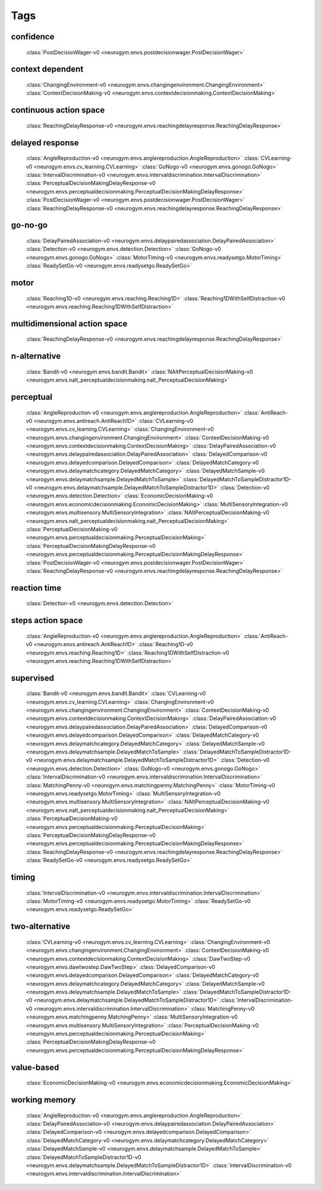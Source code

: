 Tags
===================================

.. _tag-confidence:

confidence
--------------------------------
    :class:`PostDecisionWager-v0 <neurogym.envs.postdecisionwager.PostDecisionWager>`

.. _tag-context dependent:

context dependent
--------------------------------
    :class:`ChangingEnvironment-v0 <neurogym.envs.changingenvironment.ChangingEnvironment>`
    :class:`ContextDecisionMaking-v0 <neurogym.envs.contextdecisionmaking.ContextDecisionMaking>`

.. _tag-continuous action space:

continuous action space
--------------------------------
    :class:`ReachingDelayResponse-v0 <neurogym.envs.reachingdelayresponse.ReachingDelayResponse>`

.. _tag-delayed response:

delayed response
--------------------------------
    :class:`AngleReproduction-v0 <neurogym.envs.anglereproduction.AngleReproduction>`
    :class:`CVLearning-v0 <neurogym.envs.cv_learning.CVLearning>`
    :class:`GoNogo-v0 <neurogym.envs.gonogo.GoNogo>`
    :class:`IntervalDiscrimination-v0 <neurogym.envs.intervaldiscrimination.IntervalDiscrimination>`
    :class:`PerceptualDecisionMakingDelayResponse-v0 <neurogym.envs.perceptualdecisionmaking.PerceptualDecisionMakingDelayResponse>`
    :class:`PostDecisionWager-v0 <neurogym.envs.postdecisionwager.PostDecisionWager>`
    :class:`ReachingDelayResponse-v0 <neurogym.envs.reachingdelayresponse.ReachingDelayResponse>`

.. _tag-go-no-go:

go-no-go
--------------------------------
    :class:`DelayPairedAssociation-v0 <neurogym.envs.delaypairedassociation.DelayPairedAssociation>`
    :class:`Detection-v0 <neurogym.envs.detection.Detection>`
    :class:`GoNogo-v0 <neurogym.envs.gonogo.GoNogo>`
    :class:`MotorTiming-v0 <neurogym.envs.readysetgo.MotorTiming>`
    :class:`ReadySetGo-v0 <neurogym.envs.readysetgo.ReadySetGo>`

.. _tag-motor:

motor
--------------------------------
    :class:`Reaching1D-v0 <neurogym.envs.reaching.Reaching1D>`
    :class:`Reaching1DWithSelfDistraction-v0 <neurogym.envs.reaching.Reaching1DWithSelfDistraction>`

.. _tag-multidimensional action space:

multidimensional action space
--------------------------------
    :class:`ReachingDelayResponse-v0 <neurogym.envs.reachingdelayresponse.ReachingDelayResponse>`

.. _tag-n-alternative:

n-alternative
--------------------------------
    :class:`Bandit-v0 <neurogym.envs.bandit.Bandit>`
    :class:`NAltPerceptualDecisionMaking-v0 <neurogym.envs.nalt_perceptualdecisionmaking.nalt_PerceptualDecisionMaking>`

.. _tag-perceptual:

perceptual
--------------------------------
    :class:`AngleReproduction-v0 <neurogym.envs.anglereproduction.AngleReproduction>`
    :class:`AntiReach-v0 <neurogym.envs.antireach.AntiReach1D>`
    :class:`CVLearning-v0 <neurogym.envs.cv_learning.CVLearning>`
    :class:`ChangingEnvironment-v0 <neurogym.envs.changingenvironment.ChangingEnvironment>`
    :class:`ContextDecisionMaking-v0 <neurogym.envs.contextdecisionmaking.ContextDecisionMaking>`
    :class:`DelayPairedAssociation-v0 <neurogym.envs.delaypairedassociation.DelayPairedAssociation>`
    :class:`DelayedComparison-v0 <neurogym.envs.delayedcomparison.DelayedComparison>`
    :class:`DelayedMatchCategory-v0 <neurogym.envs.delaymatchcategory.DelayedMatchCategory>`
    :class:`DelayedMatchSample-v0 <neurogym.envs.delaymatchsample.DelayedMatchToSample>`
    :class:`DelayedMatchToSampleDistractor1D-v0 <neurogym.envs.delaymatchsample.DelayedMatchToSampleDistractor1D>`
    :class:`Detection-v0 <neurogym.envs.detection.Detection>`
    :class:`EconomicDecisionMaking-v0 <neurogym.envs.economicdecisionmaking.EconomicDecisionMaking>`
    :class:`MultiSensoryIntegration-v0 <neurogym.envs.multisensory.MultiSensoryIntegration>`
    :class:`NAltPerceptualDecisionMaking-v0 <neurogym.envs.nalt_perceptualdecisionmaking.nalt_PerceptualDecisionMaking>`
    :class:`PerceptualDecisionMaking-v0 <neurogym.envs.perceptualdecisionmaking.PerceptualDecisionMaking>`
    :class:`PerceptualDecisionMakingDelayResponse-v0 <neurogym.envs.perceptualdecisionmaking.PerceptualDecisionMakingDelayResponse>`
    :class:`PostDecisionWager-v0 <neurogym.envs.postdecisionwager.PostDecisionWager>`
    :class:`ReachingDelayResponse-v0 <neurogym.envs.reachingdelayresponse.ReachingDelayResponse>`

.. _tag-reaction time:

reaction time
--------------------------------
    :class:`Detection-v0 <neurogym.envs.detection.Detection>`

.. _tag-steps action space:

steps action space
--------------------------------
    :class:`AngleReproduction-v0 <neurogym.envs.anglereproduction.AngleReproduction>`
    :class:`AntiReach-v0 <neurogym.envs.antireach.AntiReach1D>`
    :class:`Reaching1D-v0 <neurogym.envs.reaching.Reaching1D>`
    :class:`Reaching1DWithSelfDistraction-v0 <neurogym.envs.reaching.Reaching1DWithSelfDistraction>`

.. _tag-supervised:

supervised
--------------------------------
    :class:`Bandit-v0 <neurogym.envs.bandit.Bandit>`
    :class:`CVLearning-v0 <neurogym.envs.cv_learning.CVLearning>`
    :class:`ChangingEnvironment-v0 <neurogym.envs.changingenvironment.ChangingEnvironment>`
    :class:`ContextDecisionMaking-v0 <neurogym.envs.contextdecisionmaking.ContextDecisionMaking>`
    :class:`DelayPairedAssociation-v0 <neurogym.envs.delaypairedassociation.DelayPairedAssociation>`
    :class:`DelayedComparison-v0 <neurogym.envs.delayedcomparison.DelayedComparison>`
    :class:`DelayedMatchCategory-v0 <neurogym.envs.delaymatchcategory.DelayedMatchCategory>`
    :class:`DelayedMatchSample-v0 <neurogym.envs.delaymatchsample.DelayedMatchToSample>`
    :class:`DelayedMatchToSampleDistractor1D-v0 <neurogym.envs.delaymatchsample.DelayedMatchToSampleDistractor1D>`
    :class:`Detection-v0 <neurogym.envs.detection.Detection>`
    :class:`GoNogo-v0 <neurogym.envs.gonogo.GoNogo>`
    :class:`IntervalDiscrimination-v0 <neurogym.envs.intervaldiscrimination.IntervalDiscrimination>`
    :class:`MatchingPenny-v0 <neurogym.envs.matchingpenny.MatchingPenny>`
    :class:`MotorTiming-v0 <neurogym.envs.readysetgo.MotorTiming>`
    :class:`MultiSensoryIntegration-v0 <neurogym.envs.multisensory.MultiSensoryIntegration>`
    :class:`NAltPerceptualDecisionMaking-v0 <neurogym.envs.nalt_perceptualdecisionmaking.nalt_PerceptualDecisionMaking>`
    :class:`PerceptualDecisionMaking-v0 <neurogym.envs.perceptualdecisionmaking.PerceptualDecisionMaking>`
    :class:`PerceptualDecisionMakingDelayResponse-v0 <neurogym.envs.perceptualdecisionmaking.PerceptualDecisionMakingDelayResponse>`
    :class:`ReachingDelayResponse-v0 <neurogym.envs.reachingdelayresponse.ReachingDelayResponse>`
    :class:`ReadySetGo-v0 <neurogym.envs.readysetgo.ReadySetGo>`

.. _tag-timing:

timing
--------------------------------
    :class:`IntervalDiscrimination-v0 <neurogym.envs.intervaldiscrimination.IntervalDiscrimination>`
    :class:`MotorTiming-v0 <neurogym.envs.readysetgo.MotorTiming>`
    :class:`ReadySetGo-v0 <neurogym.envs.readysetgo.ReadySetGo>`

.. _tag-two-alternative:

two-alternative
--------------------------------
    :class:`CVLearning-v0 <neurogym.envs.cv_learning.CVLearning>`
    :class:`ChangingEnvironment-v0 <neurogym.envs.changingenvironment.ChangingEnvironment>`
    :class:`ContextDecisionMaking-v0 <neurogym.envs.contextdecisionmaking.ContextDecisionMaking>`
    :class:`DawTwoStep-v0 <neurogym.envs.dawtwostep.DawTwoStep>`
    :class:`DelayedComparison-v0 <neurogym.envs.delayedcomparison.DelayedComparison>`
    :class:`DelayedMatchCategory-v0 <neurogym.envs.delaymatchcategory.DelayedMatchCategory>`
    :class:`DelayedMatchSample-v0 <neurogym.envs.delaymatchsample.DelayedMatchToSample>`
    :class:`DelayedMatchToSampleDistractor1D-v0 <neurogym.envs.delaymatchsample.DelayedMatchToSampleDistractor1D>`
    :class:`IntervalDiscrimination-v0 <neurogym.envs.intervaldiscrimination.IntervalDiscrimination>`
    :class:`MatchingPenny-v0 <neurogym.envs.matchingpenny.MatchingPenny>`
    :class:`MultiSensoryIntegration-v0 <neurogym.envs.multisensory.MultiSensoryIntegration>`
    :class:`PerceptualDecisionMaking-v0 <neurogym.envs.perceptualdecisionmaking.PerceptualDecisionMaking>`
    :class:`PerceptualDecisionMakingDelayResponse-v0 <neurogym.envs.perceptualdecisionmaking.PerceptualDecisionMakingDelayResponse>`

.. _tag-value-based:

value-based
--------------------------------
    :class:`EconomicDecisionMaking-v0 <neurogym.envs.economicdecisionmaking.EconomicDecisionMaking>`

.. _tag-working memory:

working memory
--------------------------------
    :class:`AngleReproduction-v0 <neurogym.envs.anglereproduction.AngleReproduction>`
    :class:`DelayPairedAssociation-v0 <neurogym.envs.delaypairedassociation.DelayPairedAssociation>`
    :class:`DelayedComparison-v0 <neurogym.envs.delayedcomparison.DelayedComparison>`
    :class:`DelayedMatchCategory-v0 <neurogym.envs.delaymatchcategory.DelayedMatchCategory>`
    :class:`DelayedMatchSample-v0 <neurogym.envs.delaymatchsample.DelayedMatchToSample>`
    :class:`DelayedMatchToSampleDistractor1D-v0 <neurogym.envs.delaymatchsample.DelayedMatchToSampleDistractor1D>`
    :class:`IntervalDiscrimination-v0 <neurogym.envs.intervaldiscrimination.IntervalDiscrimination>`

